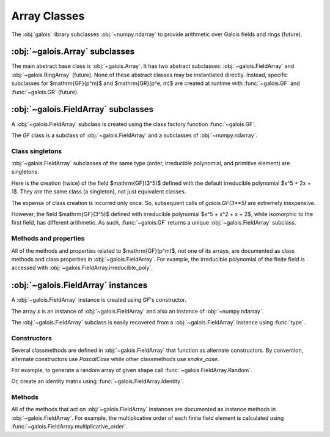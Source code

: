 Array Classes
=============

The :obj:`galois` library subclasses :obj:`~numpy.ndarray` to provide arithmetic over Galois fields and rings (future).

:obj:`~galois.Array` subclasses
-------------------------------

The main abstract base class is :obj:`~galois.Array`. It has two abstract subclasses: :obj:`~galois.FieldArray` and
:obj:`~galois.RingArray` (future). None of these abstract classes may be instantiated directly. Instead, specific
subclasses for $\mathrm{GF}(p^m)$ and $\mathrm{GR}(p^e, m)$ are created at runtime with :func:`~galois.GF`
and :func:`~galois.GR` (future).

:obj:`~galois.FieldArray` subclasses
------------------------------------

A :obj:`~galois.FieldArray` subclass is created using the class factory function :func:`~galois.GF`.

.. ipython-with-reprs:: int,poly,power

    GF = galois.GF(3**5)
    print(GF.properties)

.. tip::
    :title: Speed up creation of large finite field classes
    :collapsible:

    For very large finite fields, the :obj:`~galois.FieldArray` subclass creation time can be reduced by explicitly specifying
    $p$ and $m$. This eliminates the need to factor the order $p^m$.

    .. ipython:: python

        GF = galois.GF(2, 100)
        print(GF.properties)

    Furthermore, if you already know the desired irreducible polynomial is irreducible and the primitive element is a generator of
    the multiplicative group, you can specify `verify=False` to skip the verification step. This eliminates the need to factor
    $p^m - 1$.

    .. ipython:: python

        GF = galois.GF(109987, 4, irreducible_poly="x^4 + 3x^2 + 100525x + 3", primitive_element="x", verify=False)
        print(GF.properties)
        @suppress
        GF = galois.GF(3**5)

The `GF` class is a subclass of :obj:`~galois.FieldArray` and a subclasses of :obj:`~numpy.ndarray`.

.. ipython:: python

    issubclass(GF, galois.FieldArray)
    issubclass(GF, galois.Array)
    issubclass(GF, np.ndarray)

Class singletons
................

:obj:`~galois.FieldArray` subclasses of the same type (order, irreducible polynomial, and primitive element) are singletons.

Here is the creation (twice) of the field $\mathrm{GF}(3^5)$ defined with the default irreducible
polynomial $x^5 + 2x + 1$. They *are* the same class (a singleton), not just equivalent classes.

.. ipython:: python

    galois.GF(3**5) is galois.GF(3**5)

The expense of class creation is incurred only once. So, subsequent calls of `galois.GF(3**5)` are extremely inexpensive.

However, the field $\mathrm{GF}(3^5)$ defined with irreducible polynomial $x^5 + x^2 + x + 2$, while isomorphic to the
first field, has different arithmetic. As such, :func:`~galois.GF` returns a unique :obj:`~galois.FieldArray` subclass.

.. ipython:: python

    galois.GF(3**5) is galois.GF(3**5, irreducible_poly="x^5 + x^2 + x + 2")

Methods and properties
......................

All of the methods and properties related to $\mathrm{GF}(p^m)$, not one of its arrays, are documented as class methods
and class properties in :obj:`~galois.FieldArray`. For example, the irreducible polynomial of the finite field is accessed
with :obj:`~galois.FieldArray.irreducible_poly`.

.. ipython:: python

    GF.irreducible_poly

:obj:`~galois.FieldArray` instances
-----------------------------------

A :obj:`~galois.FieldArray` instance is created using `GF`'s constructor.

.. ipython-with-reprs:: int,poly,power

    x = GF([23, 78, 163, 124])
    x

The array `x` is an instance of :obj:`~galois.FieldArray` and also an instance of :obj:`~numpy.ndarray`.

.. ipython:: python

    isinstance(x, GF)
    isinstance(x, galois.FieldArray)
    isinstance(x, galois.Array)
    isinstance(x, np.ndarray)

The :obj:`~galois.FieldArray` subclass is easily recovered from a :obj:`~galois.FieldArray` instance using :func:`type`.

.. ipython:: python

    type(x) is GF

Constructors
............

Several classmethods are defined in :obj:`~galois.FieldArray` that function as alternate constructors. By convention,
alternate constructors use `PascalCase` while other classmethods use `snake_case`.

For example, to generate a random array of given shape call :func:`~galois.FieldArray.Random`.

.. ipython-with-reprs:: int,poly,power

    GF.Random((3, 2), seed=1)

Or, create an identity matrix using :func:`~galois.FieldArray.Identity`.

.. ipython-with-reprs:: int,poly,power

    GF.Identity(4)

Methods
.......

All of the methods that act on :obj:`~galois.FieldArray` instances are documented as instance methods in :obj:`~galois.FieldArray`.
For example, the multiplicative order of each finite field element is calculated using :func:`~galois.FieldArray.multiplicative_order`.

.. ipython:: python

    x.multiplicative_order()
